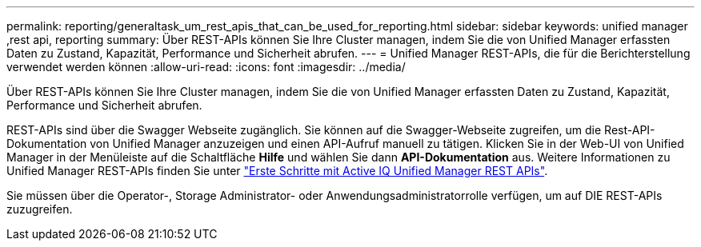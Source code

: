 ---
permalink: reporting/generaltask_um_rest_apis_that_can_be_used_for_reporting.html 
sidebar: sidebar 
keywords: unified manager ,rest api, reporting 
summary: Über REST-APIs können Sie Ihre Cluster managen, indem Sie die von Unified Manager erfassten Daten zu Zustand, Kapazität, Performance und Sicherheit abrufen. 
---
= Unified Manager REST-APIs, die für die Berichterstellung verwendet werden können
:allow-uri-read: 
:icons: font
:imagesdir: ../media/


[role="lead"]
Über REST-APIs können Sie Ihre Cluster managen, indem Sie die von Unified Manager erfassten Daten zu Zustand, Kapazität, Performance und Sicherheit abrufen.

REST-APIs sind über die Swagger Webseite zugänglich. Sie können auf die Swagger-Webseite zugreifen, um die Rest-API-Dokumentation von Unified Manager anzuzeigen und einen API-Aufruf manuell zu tätigen. Klicken Sie in der Web-UI von Unified Manager in der Menüleiste auf die Schaltfläche *Hilfe* und wählen Sie dann *API-Dokumentation* aus. Weitere Informationen zu Unified Manager REST-APIs finden Sie unter link:../api-automation/concept_get_started_with_um_apis.html["Erste Schritte mit Active IQ Unified Manager REST APIs"].

Sie müssen über die Operator-, Storage Administrator- oder Anwendungsadministratorrolle verfügen, um auf DIE REST-APIs zuzugreifen.
